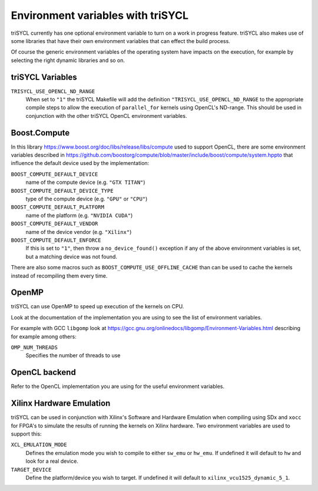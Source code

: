 ====================================
 Environment variables with triSYCL
====================================

triSYCL currently has one optional environment variable to turn on a work in
progress feature. triSYCL also makes use of some libraries that have their own
environment variables that can effect the build process. 

Of course the generic environment variables of the operating system
have impacts on the execution, for example by selecting the right
dynamic libraries and so on.

triSYCL Variables
=================

``TRISYCL_USE_OPENCL_ND_RANGE``
  When set to ``"1"`` the triSYCL Makefile will add the definition
  ``"TRISYCL_USE_OPENCL_ND_RANGE`` to the appropriate compile steps to allow
  the execution of ``parallel_for`` kernels using OpenCL's ND-range. This should
  be used in conjunction with the other triSYCL OpenCL environment variables.

Boost.Compute
=============

In this library https://www.boost.org/doc/libs/release/libs/compute
used to support OpenCL, there are some environment variables described
in
https://github.com/boostorg/compute/blob/master/include/boost/compute/system.hppto
that influence the default device used by the implementation:

``BOOST_COMPUTE_DEFAULT_DEVICE``
  name of the compute device (e.g. ``"GTX TITAN"``)

``BOOST_COMPUTE_DEFAULT_DEVICE_TYPE``
  type of the compute device (e.g. ``"GPU"`` or ``"CPU"``)

``BOOST_COMPUTE_DEFAULT_PLATFORM``
  name of the platform (e.g. ``"NVIDIA CUDA"``)

``BOOST_COMPUTE_DEFAULT_VENDOR``
  name of the device vendor (e.g. ``"Xilinx"``)

``BOOST_COMPUTE_DEFAULT_ENFORCE``
  If this is set to ``"1"``, then throw a ``no_device_found()`` exception
  if any of the above environment variables is set, but a matching
  device was not found.

There are also some macros such as ``BOOST_COMPUTE_USE_OFFLINE_CACHE``
than can be used to cache the kernels instead of recompiling them
every time.


OpenMP
======

triSYCL can use OpenMP to speed up execution of the kernels on CPU.

Look at the documentation of the implementation you are using to see
the list of environment variables.

For example with GCC ``libgomp`` look at
https://gcc.gnu.org/onlinedocs/libgomp/Environment-Variables.html
describing for example among others:

``OMP_NUM_THREADS``
  Specifies the number of threads to use


OpenCL backend
==============

Refer to the OpenCL implementation you are using for the useful
environment variables.

Xilinx Hardware Emulation
=========================

triSYCL can be used in conjunction with Xilinx's Software and Hardware Emulation
when compiling using SDx and ``xocc`` for FPGA's to simulate the results of running
the kernels on Xilinx hardware. Two environment variables are used to support
this:

``XCL_EMULATION_MODE``
  Defines the emulation mode you wish to compile to either ``sw_emu`` or ``hw_emu``. If
  undefined it will default to ``hw`` and look for a real device.

``TARGET_DEVICE``
  Define the platform/device you wish to target. If undefined it will default to
  ``xilinx_vcu1525_dynamic_5_1``.

..
    # Some Emacs stuff:
    ### Local Variables:
    ### mode: rst
    ### minor-mode: flyspell
    ### ispell-local-dictionary: "american"
    ### End:
